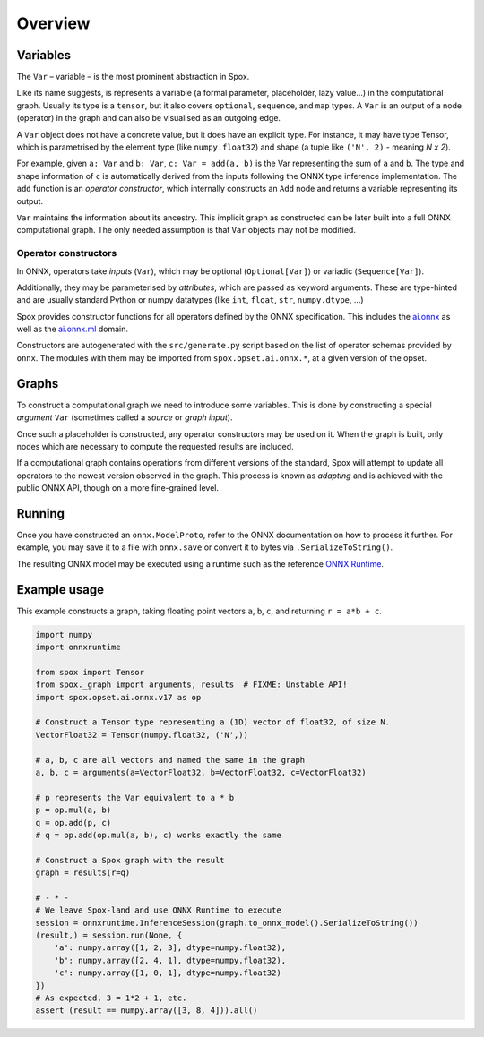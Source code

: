 Overview
========

Variables
---------

The ``Var`` – variable – is the most prominent abstraction in Spox.

Like its name suggests, is represents a variable (a formal parameter, placeholder, lazy value...) in the computational graph. Usually its type is a ``tensor``, but it also covers ``optional``, ``sequence``, and ``map`` types. A ``Var`` is an output of a node (operator) in the graph and can also be visualised as an outgoing edge.

A ``Var`` object does not have a concrete value, but it does have an explicit type. For instance, it may have type Tensor, which is parametrised by the element type (like ``numpy.float32``) and shape (a tuple like ``('N', 2)`` - meaning *N x 2*).

For example, given ``a: Var`` and ``b: Var``, ``c: Var = add(a, b)`` is the Var representing the sum of ``a`` and ``b``.
The type and shape information of ``c`` is automatically derived from the inputs following the ONNX type inference implementation.
The ``add`` function is an *operator constructor*, which internally constructs an ``Add`` node and returns a variable representing its output.

``Var`` maintains the information about its ancestry. This implicit graph as constructed can be later built into a full ONNX computational graph. The only needed assumption is that ``Var`` objects may not be modified.

Operator constructors
^^^^^^^^^^^^^^^^^^^^^

In ONNX, operators take *inputs* (``Var``), which may be optional (``Optional[Var]``) or variadic (``Sequence[Var]``).

Additionally, they may be parameterised by *attributes*, which are passed as keyword arguments. These are type-hinted and are usually standard Python or numpy datatypes (like ``int``, ``float``, ``str``, ``numpy.dtype``, ...)

Spox provides constructor functions for all operators defined by the ONNX specification.
This includes the `ai.onnx <https://github.com/onnx/onnx/blob/main/docs/Operators.md>`_ as well as the `ai.onnx.ml <https://github.com/onnx/onnx/blob/main/docs/Operators-ml.md>`_ domain.

Constructors are autogenerated with the ``src/generate.py`` script based on the list of operator schemas provided by ``onnx``. The modules with them may be imported from ``spox.opset.ai.onnx.*``, at a given version of the opset.

Graphs
------

To construct a computational graph we need to introduce some variables. This is done by constructing a special *argument* ``Var`` (sometimes called a *source* or *graph input*).

Once such a placeholder is constructed, any operator constructors may be used on it. When the graph is built, only nodes which are necessary to compute the requested results are included.

If a computational graph contains operations from different versions of the standard, Spox will attempt to update all operators to the newest version observed in the graph. This process is known as *adapting* and is achieved with the public ONNX API, though on a more fine-grained level.

Running
-------

Once you have constructed an ``onnx.ModelProto``, refer to the ONNX documentation on how to process it further. For example, you may save it to a file with ``onnx.save`` or convert it to bytes via ``.SerializeToString()``.

The resulting ONNX model may be executed using a runtime such as the reference `ONNX Runtime <https://onnxruntime.ai>`_.

Example usage
-------------

This example constructs a graph, taking floating point vectors ``a``, ``b``, ``c``, and returning ``r = a*b + c``.

..  code:: python

    import numpy
    import onnxruntime

    from spox import Tensor
    from spox._graph import arguments, results  # FIXME: Unstable API!
    import spox.opset.ai.onnx.v17 as op

    # Construct a Tensor type representing a (1D) vector of float32, of size N.
    VectorFloat32 = Tensor(numpy.float32, ('N',))

    # a, b, c are all vectors and named the same in the graph
    a, b, c = arguments(a=VectorFloat32, b=VectorFloat32, c=VectorFloat32)

    # p represents the Var equivalent to a * b
    p = op.mul(a, b)
    q = op.add(p, c)
    # q = op.add(op.mul(a, b), c) works exactly the same

    # Construct a Spox graph with the result
    graph = results(r=q)

    # - * -
    # We leave Spox-land and use ONNX Runtime to execute
    session = onnxruntime.InferenceSession(graph.to_onnx_model().SerializeToString())
    (result,) = session.run(None, {
        'a': numpy.array([1, 2, 3], dtype=numpy.float32),
        'b': numpy.array([2, 4, 1], dtype=numpy.float32),
        'c': numpy.array([1, 0, 1], dtype=numpy.float32)
    })
    # As expected, 3 = 1*2 + 1, etc.
    assert (result == numpy.array([3, 8, 4])).all()
